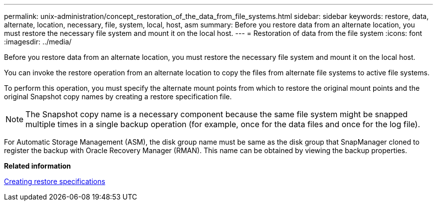 ---
permalink: unix-administration/concept_restoration_of_the_data_from_file_systems.html
sidebar: sidebar
keywords: restore, data, alternate, location, necessary, file, system, local, host, asm
summary: Before you restore data from an alternate location, you must restore the necessary file system and mount it on the local host.
---
= Restoration of data from the file system
:icons: font
:imagesdir: ../media/

[.lead]
Before you restore data from an alternate location, you must restore the necessary file system and mount it on the local host.

You can invoke the restore operation from an alternate location to copy the files from alternate file systems to active file systems.

To perform this operation, you must specify the alternate mount points from which to restore the original mount points and the original Snapshot copy names by creating a restore specification file.

NOTE: The Snapshot copy name is a necessary component because the same file system might be snapped multiple times in a single backup operation (for example, once for the data files and once for the log file).

For Automatic Storage Management (ASM), the disk group name must be same as the disk group that SnapManager cloned to register the backup with Oracle Recovery Manager (RMAN). This name can be obtained by viewing the backup properties.

*Related information*

xref:task_creating_restore_specifications.adoc[Creating restore specifications]
